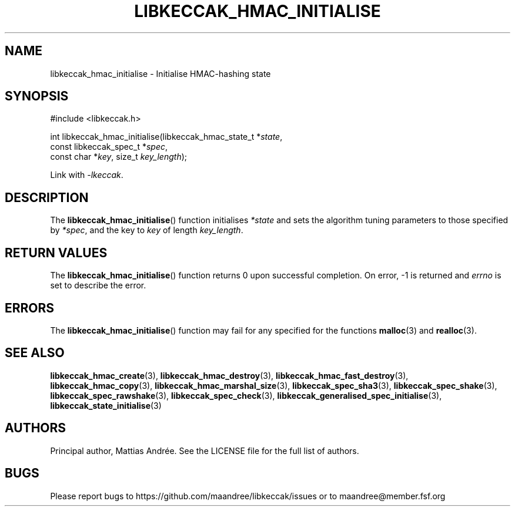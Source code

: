 .TH LIBKECCAK_HMAC_INITIALISE 3 LIBKECCAK-%VERSION%
.SH NAME
libkeccak_hmac_initialise - Initialise HMAC-hashing state
.SH SYNOPSIS
.LP
.nf
#include <libkeccak.h>
.P
int libkeccak_hmac_initialise(libkeccak_hmac_state_t *\fIstate\fP,
                              const libkeccak_spec_t *\fIspec\fP,
                              const char *\fIkey\fP, size_t \fIkey_length\fP);
.fi
.P
Link with \fI-lkeccak\fP.
.SH DESCRIPTION
The
.BR libkeccak_hmac_initialise ()
function initialises \fI*state\fP and sets the algorithm
tuning parameters to those specified by \fI*spec\fP,
and the key to \fIkey\fP of length \fIkey_length\fP.
.SH RETURN VALUES
The
.BR libkeccak_hmac_initialise ()
function returns 0 upon successful completion.
On error, -1 is returned and \fIerrno\fP is set to describe
the error.
.SH ERRORS
The
.BR libkeccak_hmac_initialise ()
function may fail for any specified for the functions
.BR malloc (3)
and
.BR realloc (3).
.SH SEE ALSO
.BR libkeccak_hmac_create (3),
.BR libkeccak_hmac_destroy (3),
.BR libkeccak_hmac_fast_destroy (3),
.BR libkeccak_hmac_copy (3),
.BR libkeccak_hmac_marshal_size (3),
.BR libkeccak_spec_sha3 (3),
.BR libkeccak_spec_shake (3),
.BR libkeccak_spec_rawshake (3),
.BR libkeccak_spec_check (3),
.BR libkeccak_generalised_spec_initialise (3),
.BR libkeccak_state_initialise (3)
.SH AUTHORS
Principal author, Mattias Andrée.  See the LICENSE file for the full
list of authors.
.SH BUGS
Please report bugs to https://github.com/maandree/libkeccak/issues or to
maandree@member.fsf.org
